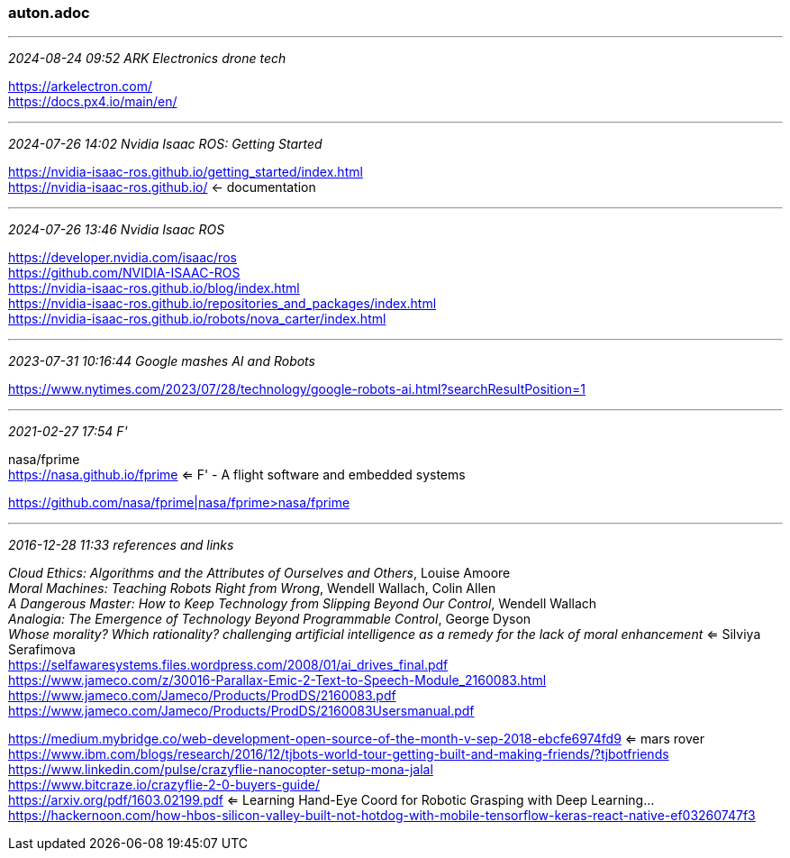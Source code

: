 === auton.adoc

- - -
_2024-08-24 09:52 ARK Electronics drone tech_

https://arkelectron.com/[] +
https://docs.px4.io/main/en/[] +



- - -
_2024-07-26 14:02 Nvidia Isaac ROS: Getting Started_

https://nvidia-isaac-ros.github.io/getting_started/index.html[] +
https://nvidia-isaac-ros.github.io/[] <- documentation +

- - -
_2024-07-26 13:46 Nvidia Isaac ROS_

https://developer.nvidia.com/isaac/ros[] +
https://github.com/NVIDIA-ISAAC-ROS[] +
https://nvidia-isaac-ros.github.io/blog/index.html[] +
https://nvidia-isaac-ros.github.io/repositories_and_packages/index.html[] +
https://nvidia-isaac-ros.github.io/robots/nova_carter/index.html[] +

- - -
_2023-07-31 10:16:44 Google mashes AI and Robots_

https://www.nytimes.com/2023/07/28/technology/google-robots-ai.html?searchResultPosition=1[] +

- - -
_2021-02-27 17:54 F'_

nasa/fprime +
https://nasa.github.io/fprime
 <= F' - A flight software and embedded systems +

https://github.com/nasa/fprime|nasa/fprime>nasa/fprime

- - -
_2016-12-28 11:33 references and links_

_Cloud Ethics: Algorithms and the Attributes of Ourselves and Others_, Louise Amoore +
_Moral Machines: Teaching Robots Right from Wrong_, Wendell Wallach, Colin Allen +
_A Dangerous Master: How to Keep Technology from Slipping Beyond Our Control_, Wendell Wallach +
_Analogia: The Emergence of Technology Beyond Programmable Control_, George Dyson +
_Whose morality? Which rationality? challenging artificial intelligence as a remedy for the lack of moral enhancement_ <= Silviya Serafimova +
https://selfawaresystems.files.wordpress.com/2008/01/ai_drives_final.pdf +
https://www.jameco.com/z/30016-Parallax-Emic-2-Text-to-Speech-Module_2160083.html +
https://www.jameco.com/Jameco/Products/ProdDS/2160083.pdf +
https://www.jameco.com/Jameco/Products/ProdDS/2160083Usersmanual.pdf +

https://medium.mybridge.co/web-development-open-source-of-the-month-v-sep-2018-ebcfe6974fd9 <= mars rover +
https://www.ibm.com/blogs/research/2016/12/tjbots-world-tour-getting-built-and-making-friends/?tjbotfriends +
https://www.linkedin.com/pulse/crazyflie-nanocopter-setup-mona-jalal +
https://www.bitcraze.io/crazyflie-2-0-buyers-guide/ +
https://arxiv.org/pdf/1603.02199.pdf  <= Learning Hand-Eye Coord for Robotic Grasping with Deep Learning... +
https://hackernoon.com/how-hbos-silicon-valley-built-not-hotdog-with-mobile-tensorflow-keras-react-native-ef03260747f3 +
